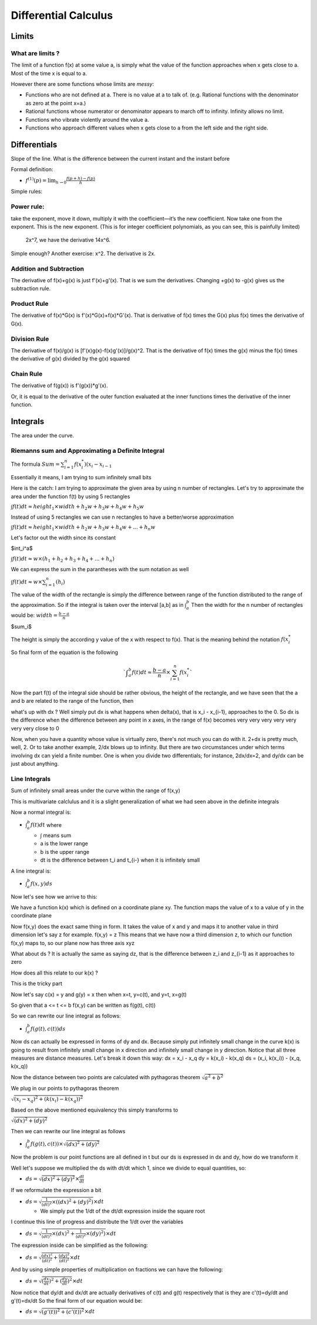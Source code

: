 #####################
Differential Calculus
#####################

Limits
=======

What are limits ?
-------------------

The limit of a function f(x) at some value a,
is simply what the value of the function approaches
when x gets close to a.
Most of the time x is equal to a.

However there are some functions whose limits are *messy*:

- Functions who are not defined at a. There is no value at a to talk of.
  (e.g. Rational functions with the denominator as zero at the point x=a.)
- Rational functions whose numerator or denominator appears to march off to
  infinity. Infinity allows no limit.
- Functions who vibrate violently around the value a. 
- Functions who approach different values when x gets close to a from the left
  side and the right side.


Differentials
==============

Slope of the line.
What is the difference between the current instant and the instant before


Formal definition:

- :math:`f^{(1)}(p) = \lim_{h \to 0} \frac{f(p+h) - f(p)}{h}`

Simple rules:

Power rule:
-----------
take the exponent, move it down,
multiply it with the coefficient—it’s the new coefficient.
Now take one from the exponent.
This is the new exponent.
(This is for integer coefficient polynomials, as you can see, this is painfully limited)
 2x^7, we have the derivative 14x^6.
Simple enough? Another exercise: x^2.
The derivative is 2x.

Addition and Subtraction
-------------------------

The derivative of f(x)+g(x) is just f'(x)+g'(x). That is we sum the derivatives.
Changing +g(x) to -g(x) gives us the subtraction rule.


Product Rule
-------------

The derivative of f(x)*G(x) is f'(x)*G(x)+f(x)*G'(x).
That is derivative of f(x) times the G(x) plus
f(x) times the derivative of G(x).

Division Rule
--------------

The derivative of f(x)/g(x) is [f'(x)g(x)-f(x)g'(x)]/g(x)^2.
That is the derivative of f(x) times the g(x) minus
the f(x) times the derivative of g(x) divided by the g(x) squared

Chain Rule
-----------

The derivative of f(g(x)) is
f'(g(x))*g'(x).

Or, it is equal to the derivative of the outer function
evaluated at the inner functions times the derivative of the inner function.


Integrals
==========

The area under the curve.

Riemanns sum and Approximating a Definite Integral
---------------------------------------------------

The formula
:math:`Sum={{\sum}^{n}_{i=1} f(x^{*}_i)(x_i - x_{i-1}}`

Essentially it means, I am trying to sum infinitely small bits

Here is the catch:
I am trying to approximate the given area by using n number of rectangles.
Let's try to approximate the area under the function f(t) by using 5 rectangles

:math:`{\int}f(t)dt {\approx} height_1 {\times}width +h_2w +h_3w+h_4w+h_5w`

Instead of using 5 rectangles we can use n rectangles to have a better/worse
approximation

:math:`{\int}f(t)dt {\approx} height_1 {\times}width +h_2w +h_3w+h_4w+...+h_{n}w`

Let's factor out the width since its constant

$\int_i^a$

:math:`{\int}f(t)dt {\approx} w{\times}(h_1 +h_2 +h_3+h_4+...+h_{n})`

We can express the sum in the parantheses with the sum notation as well

:math:`{\int}f(t)dt {\approx} w{\times}{\sum^{n}_{i=1}}(h_i)`

The value of the width of the rectangle is simply the difference between range
of the function distributed to the range of the approximation.
So if the integral is taken over the interval [a,b] as in :math:`{\int}_{a}^{b}`
Then the width for the n number of rectangles would be:
:math:`width={\frac{b-a}{n}}`

$\sum_i$

The height is simply the according y value of the x with respect to f(x).
That is the meaning behind the notation :math:`f(x_{i}^{*}`

So final form of the equation is the following

.. math::

   `{\int}_{a}^{b}f(t)dt{\approx}{\frac{b-a}{n}}{\times}{\sum^{n}_{i=1}}f(x_{i}^{*}`

Now the part f(t) of the integral side should be rather obvious,
the height of the rectangle, and we have seen that the a and b are
related to the range of the function, then

what's up with dx ?
Well simply put dx is what happens when delta(x), that is x_i - x_{i-1}, approaches
to the 0. So dx is the difference when the difference between any point in x axes,
in the range of f(x) becomes very very very very very very very close to 0

Now, when you have a quantity whose value is virtually zero, there's not much
you can do with it. 2+dx is pretty much, well, 2. Or to take another example,
2/dx blows up to infinity.
But there are two circumstances under which terms involving dx can yield a
finite number. One is when you divide two differentials; for instance, 2dx/dx=2,
and dy/dx can be just about anything.


Line Integrals
---------------

Sum of infinitely small areas under the curve within the range of f(x,y) 

This is multivariate calclulus and it is a slight generalization of what we had
seen above in the definite integrals

Now a normal integral is:

- :math:`{\int}_{a}^{b}f(t)dt` where

  - :math:`\int` means sum
  - a is the lower range
  - b is the upper range
  - dt is the difference between t_i and t_{i-} when it is infinitely small

A line integral is:

- :math:`{\int}_{a}^{b}f(x,y)ds`

Now let's see how we arrive to this:

We have a function k(x) which is defined on a coordinate plane xy.
The function maps the value of x to a value of y in the coordinate plane

Now f(x,y) does the exact same thing in form. It takes the value of x and y
and maps it to another value in third dimension let's say z for example.
f(x,y) = z
This means that we have now a third dimension z, to which our function f(x,y)
maps to, so our plane now has three axis xyz

What about ds ? It is actually the same as saying dz, that is the difference
between z_i and z_{i-1} as it approaches to zero

How does all this relate to our k(x) ?

This is the tricky part

Now let's say c(x) = y and g(y) = x
then when x=t, y=c(t), and y=t, x=g(t)

So given that a <= t <= b
f(x,y) can be written as f(g(t), c(t))

So we can rewrite our line integral as follows:

- :math:`{\int}_{a}^{b}f(g(t),c(t))ds`

Now ds can actually be expressed in forms of dy and dx.
Because simply put infinitely small change in the curve k(x) is going to result from
infinitely small change in x direction and infinitely small change in y direction.
Notice that all three measures are distance measures.
Let's break it down this way:
dx = x_i - x_q
dy = k(x_i) - k(x_q)
ds = (x_i, k(x_i)) - (x_q, k(x_q))

Now the distance between two points are calculated with pythagoras theorem
:math:`\sqrt{a^2 + b^2}`

We plug in our points to pythagoras theorem

:math:`\sqrt{(x_i - x_q)^2 + (k(x_i) - k(x_q))^2}`

Based on the above mentioned equivalency this simply transforms to

:math:`\sqrt{(dx)^2 + (dy)^2}`
      
Then we can rewrite our line integral as follows

- :math:`{\int}_{a}^{b}f(g(t),c(t)){\times}{\sqrt{(dx)^2 + (dy)^2}}`

Now the problem is our point functions are all defined in t but our ds is expressed
in dx and dy, how do we transform it

Well let's suppose we multiplied the ds with dt/dt which 1, since we divide to equal
quantities, so:

- :math:`ds={\sqrt{(dx)^2 + (dy)^2}}{\times}{\frac{dt}{dt}}`

If we reformulate the expression a bit

- :math:`ds={\sqrt{ {\frac{1}{(dt)^2}} {\times} ((dx)^2 + (dy)^2) } }{\times}{{dt}}`

  - We simply put the 1/dt of the dt/dt expression inside the square root

I continue this line of progress and distribute the 1/dt over the variables

- :math:`ds={\sqrt{ {\frac{1}{(dt)^2}}{\times}(dx)^2 + {\frac{1}{(dt)^2}}{\times}(dy)^2) } }{\times}{{dt}}`

The expression inside can be simplified as the following:

- :math:`ds={\sqrt{ {\frac{(dx)^2}{(dt)^2}} + {\frac{(dy)^2}{(dt)^2}} } }{\times}{{dt}}`

And by using simple properties of multiplication on fractions we can have the following:

- :math:`ds={\sqrt{ ({\frac{dx}{dt}})^2 + ({\frac{dy}{dt}})^2 } }{\times}{{dt}}`

Now notice that dy/dt and dx/dt are actually derivatives of c(t) and g(t) respectively
that is they are c'(t)=dy/dt and g'(t)=dx/dt
So the final form of our equation would be:

- :math:`ds={\sqrt{ (g'(t))^2 + (c'(t))^2 } }{\times}{{dt}}`

